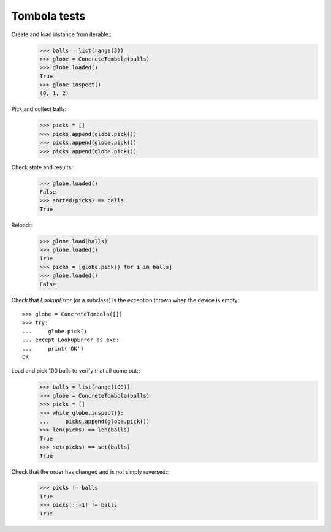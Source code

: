 =============
Tombola tests
=============

Create and load instance from iterable::
    >>> balls = list(range(3))
    >>> globe = ConcreteTombola(balls)
    >>> globe.loaded()
    True
    >>> globe.inspect()
    (0, 1, 2)

Pick and collect balls::
    >>> picks = []
    >>> picks.append(globe.pick())
    >>> picks.append(globe.pick())
    >>> picks.append(globe.pick())

Check state and results::
    >>> globe.loaded()
    False
    >>> sorted(picks) == balls
    True

Reload::
    >>> globe.load(balls)
    >>> globe.loaded()
    True
    >>> picks = [globe.pick() for i in balls]
    >>> globe.loaded()
    False

Check that `LookupError` (or a subclass) is the exception
thrown when the device is empty::
    >>> globe = ConcreteTombola([])
    >>> try:
    ...     globe.pick()
    ... except LookupError as exc:
    ...     print('OK')
    OK

Load and pick 100 balls to verify that all come out::
    >>> balls = list(range(100))
    >>> globe = ConcreteTombola(balls)
    >>> picks = []
    >>> while globe.inspect():
    ...     picks.append(globe.pick())
    >>> len(picks) == len(balls)
    True
    >>> set(picks) == set(balls)
    True

Check that the order has changed and is not simply reversed::
    >>> picks != balls
    True
    >>> picks[::-1] != balls
    True